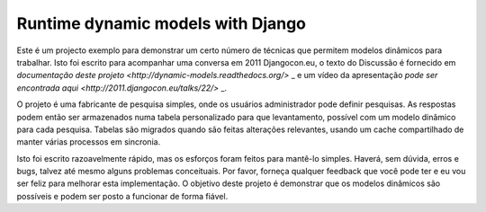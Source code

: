 Runtime dynamic models with Django
==================================

Este é um projecto exemplo para demonstrar um certo número de técnicas que permitem
modelos dinâmicos para trabalhar.
Isto foi escrito para acompanhar uma conversa em 2011 Djangocon.eu, o texto do
Discussão é fornecido em `documentação deste projeto <http://dynamic-models.readthedocs.org/>` _ e um vídeo
da apresentação `pode ser encontrada aqui <http://2011.djangocon.eu/talks/22/>` _.

O projeto é uma fabricante de pesquisa simples, onde os usuários administrador pode definir pesquisas.
As respostas podem então ser armazenados numa tabela personalizado para que levantamento,
possível com um modelo dinâmico para cada pesquisa. Tabelas são migrados
quando são feitas alterações relevantes, usando um cache compartilhado de manter várias
processos em sincronia.

Isto foi escrito razoavelmente rápido, mas os esforços foram feitos para mantê-lo simples.
Haverá, sem dúvida, erros e bugs, talvez até mesmo alguns problemas conceituais.
Por favor, forneça qualquer feedback que você pode ter e eu vou ser feliz para melhorar esta
implementação. O objetivo deste projeto é demonstrar que os modelos dinâmicos
são possíveis e podem ser posto a funcionar de forma fiável.